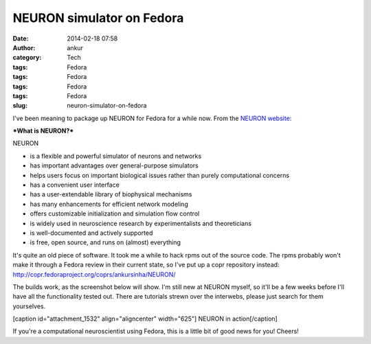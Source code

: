 NEURON simulator on Fedora
##########################
:date: 2014-02-18 07:58
:author: ankur
:category: Tech
:tags: Fedora
:tags: Fedora
:tags: Fedora
:tags: Fedora
:slug: neuron-simulator-on-fedora

I've been meaning to package up NEURON for Fedora for a while now. From
the `NEURON website`_:

***What is NEURON?***

NEURON

-  is a flexible and powerful simulator of neurons and networks
-  has important advantages over general-purpose simulators
-  helps users focus on important biological issues rather than purely
   computational concerns
-  has a convenient user interface
-  has a user-extendable library of biophysical mechanisms
-  has many enhancements for efficient network modeling
-  offers customizable initialization and simulation flow control
-  is widely used in neuroscience research by experimentalists and
   theoreticians
-  is well-documented and actively supported
-  is free, open source, and runs on (almost) everything

 

It's quite an old piece of software. It took me a while to hack rpms out
of the source code. The rpms probably won't make it through a Fedora
review in their current state, so I've put up a copr repository instead:
http://copr.fedoraproject.org/coprs/ankursinha/NEURON/

The builds work, as the screenshot below will show. I'm still new at
NEURON myself, so it'll be a few weeks before I'll have all the
functionality tested out. There are tutorials strewn over the interwebs,
please just search for them yourselves.

[caption id="attachment\_1532" align="aligncenter" width="625"]\ |NEURON
in action| NEURON in action[/caption]

If you're a computational neuroscientist using Fedora, this is a little
bit of good news for you! Cheers!

.. _NEURON website: http://www.neuron.yale.edu/neuron/what_is_neuron

.. |NEURON in action| image:: http://ankursinha.in/wp/wp-content/uploads/2014/02/NEURON-screenshot-1024x575.png
   :target: http://ankursinha.in/wp/wp-content/uploads/2014/02/NEURON-screenshot.png
